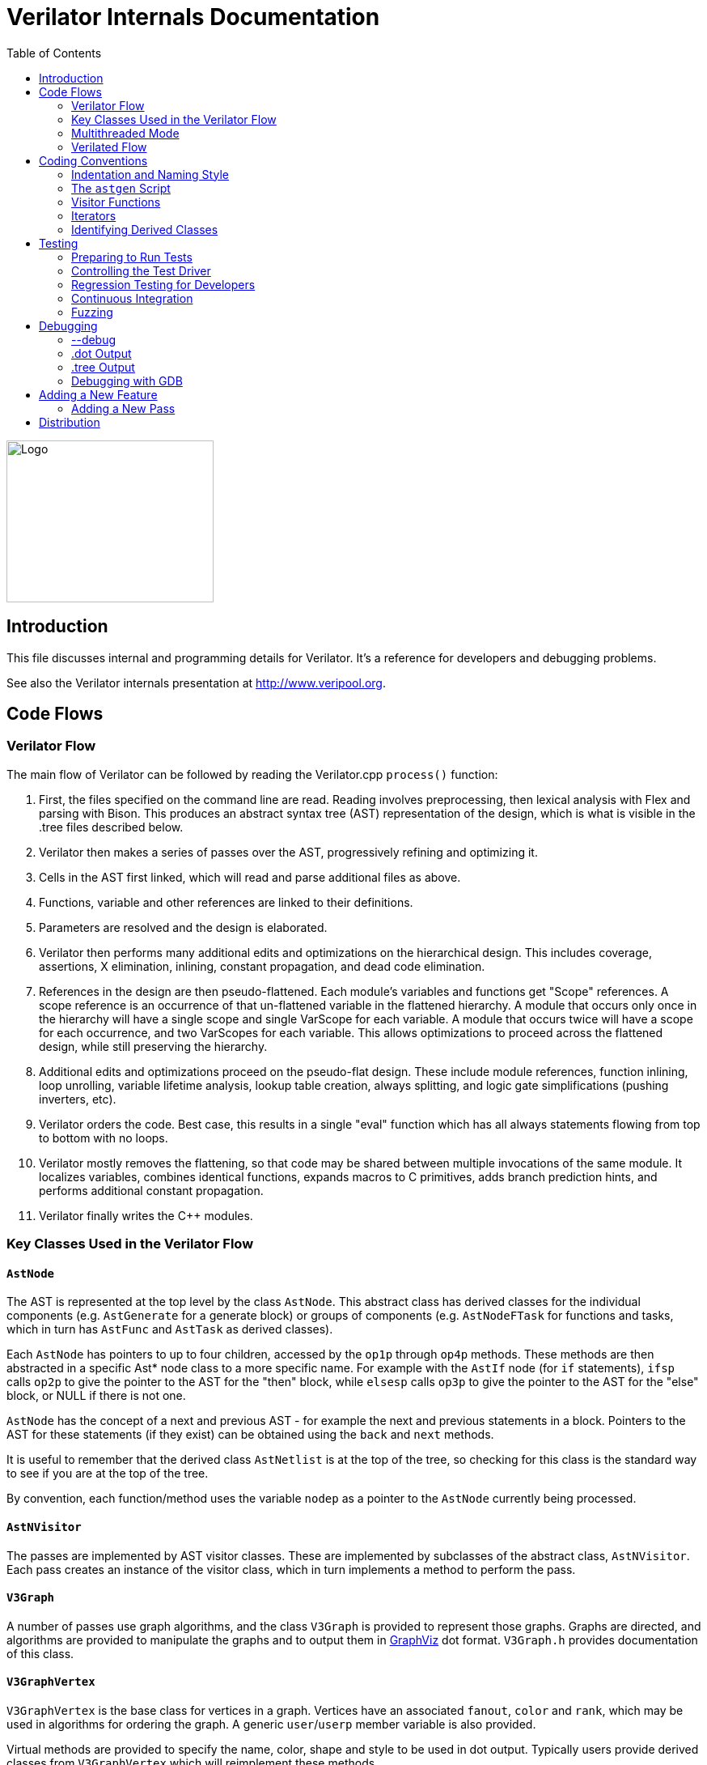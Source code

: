 = Verilator Internals Documentation
:toc: right

// Github doesn't render unless absolute URL
image::https://www.veripool.org/img/verilator_256_200_min.png[Logo,256,200,role="right"]

== Introduction

This file discusses internal and programming details for Verilator.  It's a
reference for developers and debugging problems.

See also the Verilator internals presentation at http://www.veripool.org.

== Code Flows

=== Verilator Flow

The main flow of Verilator can be followed by reading the Verilator.cpp
`process()` function:

. First, the files specified on the command line are read.  Reading
involves preprocessing, then lexical analysis with Flex and parsing with
Bison.  This produces an abstract syntax tree (AST) representation of the
design, which is what is visible in the .tree files described below.

. Verilator then makes a series of passes over the AST, progressively
refining and optimizing it.

. Cells in the AST first linked, which will read and parse additional files
as above.

. Functions, variable and other references are linked to their definitions.

. Parameters are resolved and the design is elaborated.

. Verilator then performs many additional edits and optimizations on the
hierarchical design.  This includes coverage, assertions, X elimination,
inlining, constant propagation, and dead code elimination.

. References in the design are then pseudo-flattened.  Each module's
variables and functions get "Scope" references.  A scope reference is an
occurrence of that un-flattened variable in the flattened hierarchy.  A
module that occurs only once in the hierarchy will have a single scope and
single VarScope for each variable.  A module that occurs twice will have a
scope for each occurrence, and two VarScopes for each variable.  This
allows optimizations to proceed across the flattened design, while still
preserving the hierarchy.

. Additional edits and optimizations proceed on the pseudo-flat design.
These include module references, function inlining, loop unrolling,
variable lifetime analysis, lookup table creation, always splitting, and
logic gate simplifications (pushing inverters, etc).

. Verilator orders the code.  Best case, this results in a single "eval"
function which has all always statements flowing from top to bottom with no
loops.

. Verilator mostly removes the flattening, so that code may be shared
between multiple invocations of the same module.  It localizes variables,
combines identical functions, expands macros to C primitives, adds branch
prediction hints, and performs additional constant propagation.

. Verilator finally writes the C++ modules.

=== Key Classes Used in the Verilator Flow

==== `AstNode`

The AST is represented at the top level by the class `AstNode`. This
abstract class has derived classes for the individual components
(e.g. `AstGenerate` for a generate block) or groups of components
(e.g. `AstNodeFTask` for functions and tasks, which in turn has `AstFunc`
and `AstTask` as derived classes).

Each `AstNode` has pointers to up to four children, accessed by the `op1p`
through `op4p` methods.  These methods are then abstracted in a specific
Ast* node class to a more specific name.  For example with the `AstIf` node
(for `if` statements), `ifsp` calls `op2p` to give the pointer to the AST
for the "then" block, while `elsesp` calls `op3p` to give the pointer to
the AST for the "else" block, or NULL if there is not one.

`AstNode` has the concept of a next and previous AST - for example the next
and previous statements in a block. Pointers to the AST for these
statements (if they exist) can be obtained using the `back` and `next`
methods.

It is useful to remember that the derived class `AstNetlist` is at the top
of the tree, so checking for this class is the standard way to see if you
are at the top of the tree.

By convention, each function/method uses the variable `nodep` as a pointer
to the `AstNode` currently being processed.

==== `AstNVisitor`

The passes are implemented by AST visitor classes.  These are implemented
by subclasses of the abstract class, `AstNVisitor`. Each pass creates an
instance of the visitor class, which in turn implements a method to perform
the pass.

==== `V3Graph`

A number of passes use graph algorithms, and the class `V3Graph` is
provided to represent those graphs. Graphs are directed, and algorithms are
provided to manipulate the graphs and to output them in
http://www.graphviz.org/[GraphViz] dot format. `V3Graph.h` provides
documentation of this class.

==== `V3GraphVertex`

`V3GraphVertex` is the base class for vertices in a graph. Vertices have
an associated `fanout`, `color` and `rank`, which may be used in algorithms
for ordering the graph. A generic `user`/`userp` member variable is also
provided.

Virtual methods are provided to specify the name, color, shape and style to
be used in dot output. Typically users provide derived classes from
`V3GraphVertex` which will reimplement these methods.

Iterators are provided to access in and out edges. Typically these are used
in the form:

   for (V3GraphEdge *edgep = vertexp->inBeginp();
      edgep;
      edgep = edgep->inNextp()) {

==== `V3GraphEdge`

`V3GraphEdge` is the base class for directed edges between pairs of
vertices. Edges have an associated `weight` and may also be made
`cutable`. A generic `user`/`userp` member variable is also provided.

Accessors, `fromp` and `top` return the "from" and "to" vertices
respectively.

Virtual methods are provided to specify the label, color and style to be
used in dot output. Typically users provided derived classes from
`V3GraphEdge` which will reimplement these methods.

==== `V3GraphAlg`

This is the base class for graph algorithms. It implements a `bool` method,
`followEdge` which algorithms can use to decide whether an edge is
followed. This method returns true if the graph edge has weight greater
than one and a user function, `edgeFuncp` (supplied in the constructor)
returns `true`.

A number of predefined derived algorithm classes and access methods are
provided and documented in `V3GraphAlg.cpp`.

=== Multithreaded Mode

In `--threads` mode, the frontend of the Verilator pipeline is the same as
serial mode, up until V3Order.

`V3Order` builds a fine-grained, statement-level dependency graph that
governs the ordering of code within a single `eval()` call. In serial mode,
that dependency graph is used to order all statements into a total serial
order.  In parallel mode, the same dependency graph is the starting point
for a partitioner (`V3Partition`).

The partitioner's goal is to coarsen the fine-grained graph into a coarser
graph, while maintaining as much available parallelism as possible. Often
the partitioner can transform an input graph with millions of nodes into a
coarsened execution graph with a few dozen nodes, while maintaining enough
parallelism to take advantage of a modern multicore CPU. Runtime
synchronization cost is not prohibitive with so few nodes.

==== Partitioning

Our partitioner is similar to the one Vivek Sarkar described in his 1989
paper _Partitioning and Scheduling Parallel Programs for Multiprocessors_.

Let's define some terms:

==== Par Factor

The available parallelism or "par-factor" of a DAG is the total cost to
execute all nodes, divided by the cost to execute the longest critical path
through the graph. This is the speedup you would get from running the graph
in parallel, if given infinite CPU cores available and communication and
synchronization are zero.

==== Macro Task

When the partitioner coarsens the graph, it combines nodes together. Each
fine-grained node represents an atomic "task"; combined nodes in the
coarsened graph are "macro-tasks". This term comes from Sarkar. Each
macro-task executes from start to end on one processor, without any
synchronization to any other macro-task during its
execution. (Synchronization only happens before the macro-task begins or
after it ends.)

==== Edge Contraction

Verilator's partitioner, like Sarkar's, primarily relies on "edge
contraction" to coarsen the graph. It starts with one macro-task per atomic
task and iteratively combines pairs of edge-connected macro-tasks.

==== Local Critical Path

Each node in the graph has a "local" critical path. That's the critical
path from the start of the graph to the start of the node, plus the node's
cost, plus the critical path from the end of the node to the end of the
graph.

Sarkar calls out an important trade-off: coarsening the graph reduces
runtime synchronization overhead among the macro-tasks, but it tends to
increase the critical path through the graph and thus reduces par-factor.

Sarkar's partitioner, and ours, chooses pairs of macro-tasks to merge such
that the growth in critical path is minimized. Each candidate merge would
result in a new node, which would have some local critical path. We choose
the candidate that would produce the shortest local critical path. Repeat
until par-factor falls to a target threshold. It's a greedy algorithm, and
it's not guaranteed to produce the best partition (which Sarkar proves is
NP-hard).

==== Estimating Logic Costs

To compute the cost of any given path through the graph, Verilator
estimates an execution cost for each task. Each macro-task has an execution
cost which is simply the sum of its tasks' costs. We assume that
communication overhead and synchronization overhead are zero, so the cost
of any given path through the graph is simply the sum of macro-task
execution costs. Sarkar does almost the same thing, except that he has
nonzero estimates for synchronization costs.

Verilator's cost estimates are assigned by `InstrCountCostVisitor`.  This
class is perhaps the most fragile piece of the multithread implementation.
It's easy to have a bug where you count something cheap (eg. accessing one
element of a huge array) as if it were expensive (eg. by counting it as if
it were an access to the entire array.) Even without such gross bugs, the
estimates this produce are only loosely predictive of actual runtime cost.
Multithread performance would be better with better runtime costs
estimates.  This is an area to improve.

==== Scheduling Macro-Tasks at Runtime

After coarsening the graph, we must schedule the macro-tasks for runtime.
Sarkar describes two options: you can dynamically schedule tasks at
runtime, with a runtime graph follower. Sarkar calls this the
"macro-dataflow model."  Verilator does not support this; early experiments
with this approach had poor performance.

The other option is to statically assign macro-tasks to threads, with each
thread running its macro-tasks in a static order. Sarkar describes this in
Chapter 5. Verilator takes this static approach. The only dynamic aspect is
that each macro task may block before starting, to wait until its
prerequisites on other threads have finished.

The synchronization cost is cheap if the prereqs are done. If they're not,
fragmentation (idle CPU cores waiting) is possible. This is the major
source of overhead in this approach. The `--prof-threads` switch and the
`verilator_gantt` script can visualize the time lost to such fragmentation.

==== Locating Variables for Best Spatial Locality

After scheduling all code, we attempt to locate variables in memory such
that variables accessed by a single macro-task are close together in
memory.  This provides "spatial locality" -- when we pull in a 64-byte
cache line to access a 2-byte variable, we want the other 62 bytes to be
ones we'll also likely access soon, for best cache performance.

This turns out to be critical for performance. It should allow Verilator to
scale to very large models. We don't rely on our working set fitting in any
CPU cache; instead we essentially "stream" data into caches from
memory. It's not literally streaming, where the address increases
monotonically, but it should have similar performance characteristics, so
long as each macro-task's dataset fits in one core's local caches.

To achieve spatial locality, we tag each variable with the set of
macro-tasks that access it. Let's call this set the "footprint" of that
variable. The variables in a given module have a set of footprints. We can
order those footprints to minimize the distance between them (distance is
the number of macro-tasks that are different across any two footprints) and
then emit all variables into the struct in ordered-footprint order.

The footprint ordering is literally the traveling salesman problem, and we
use a TSP-approximation algorithm to get close to an optimal sort.

This is an old idea. Simulators designed at DEC in the early 1990s used
similar techniques to optimize both single-thread and multi-thread modes.
(Verilator does not optimize variable placement for spatial locality in
serial mode; that is a possible area for improvement.)

==== Improving Multithreaded Performance Further (a TODO list)

===== Wave Scheduling

To allow the Verilated model to run in parallel with the testbench, it
might be nice to support "wave" scheduling, in which work on a cycle begins
before `eval()` is called or continues after `eval()` returns.  For now all
work on a cycle happens during the `eval()` call, leaving Verilator's
threads idle while the testbench (everything outside `eval()`) is
working. This would involve fundamental changes within the partitioner,
however, it's probably the best bet for hiding testbench latency.

===== Efficient Dynamic Scheduling

To scale to more than a few threads, we may revisit a fully dynamic
scheduler. For large (>16 core) systems it might make sense to dedicate an
entire core to scheduling, so that scheduler data structures would fit in
its L1 cache and thus the cost of traversing priority-ordered ready lists
would not be prohibitive.

===== Static Scheduling with Runtime Repack

We could modify the static scheduling approach by gathering actual
macro-task execution times at run time, and dynamically re-packing the
macro-tasks into the threads also at run time. Say, re-pack once every
10,000 cycles or something. This has the potential to do better than our
static estimates about macro-task run times. It could potentially react to
CPU cores that aren't performing equally, due to NUMA or thermal throttling
or nonuniform competing memory traffic or whatever.

===== Clock Domain Balancing

Right now Verilator makes no attempt to balance clock domains across
macro-tasks. For a multi-domain model, that could lead to bad gantt chart
fragmentation. This could be improved if it's a real problem in practice.

===== Other Forms of MTask Balancing

The largest source of runtime overhead is idle CPUs, which happens due to
variance between our predicted runtime for each MTask and its actual
runtime. That variance is magnified if MTasks are homogeneous, containing
similar repeating logic which was generally close together in source code
and which is still packed together even after going through Verilator's
digestive tract.

If Verilator could avoid doing that, and instead would take source logic
that was close together and distribute it across MTasks, that would
increase the diversity of any given MTask, and this should reduce variance
in the cost estimates.

One way to do that might be to make various "tie breaker" comparison
routines in the sources to rely more heavily on randomness, and generally
try harder not to keep input nodes together when we have the option to
scramble things.

===== Performance Regression

It would be nice if we had a regression of large designs, with some
diversity of design styles, to test on both single- and multi-threaded
modes. This would help to avoid performance regressions, and also to
evaluate the optimizations while minimizing the impact of parasitic noise.

===== Per-Instance Classes

If we have multiple instances of the same module, and they partition
differently (likely; we make no attempt to partition them the same) then
the variable sort will be suboptimal for either instance.  A possible
improvement would be to emit a unique class for each instance of a module,
and sort its variables optimally for that instance's code stream.

=== Verilated Flow

The evaluation loop outputted by Verilator is designed to allow a single
function to perform evaluation under most situations.

On the first evaluation, the Verilated code calls initial blocks, and then
"settles" the modules, by evaluating functions (from always statements)
until all signals are stable.

On other evaluations, the Verilated code detects what input signals have
changes.  If any are clocks, it calls the appropriate sequential functions
(from `always @ posedge` statements).  Interspersed with sequential functions
it calls combo functions (from `always @*`).  After this is complete, it
detects any changes due to combo loops or internally generated clocks, and
if one is found must reevaluate the model again.

For SystemC code, the `eval()` function is wrapped in a SystemC
`SC_METHOD`, sensitive to all inputs.  (Ideally it would only be sensitive
to clocks and combo inputs, but tracing requires all signals to cause
evaluation, and the performance difference is small.)

If tracing is enabled, a callback examines all variables in the design for
changes, and writes the trace for each change.  To accelerate this process
the evaluation process records a bitmask of variables that might have
changed; if clear, checking those signals for changes may be skipped.

== Coding Conventions

=== Indentation and Naming Style

We will work with contributors to fix up indentation style issues, but it
is appreciated if you could match our style:

* All files should contain the magic header to insure standard indentation:
+
   // -*- mode: C++; c-file-style: "cc-mode" -*-
+
This sets indentation to the `cc-mode` defaults.  (Verilator predates a
CC-mode change of several years ago which overrides the defaults with GNU
style indentation; the `c-set-style` undoes that.)

* Use 4 spaces per level, and no tabs.

* Use 2 spaces between the end of source and the beginning of a comment.

* Use 1 space after if/for/switch/while and similar keywords.

* No spaces before semicolons, nor between a function's name and open
parenthesis (only applies to functions; if/else has a following space).

* Use "mixedCapsSymbols" instead of "underlined_symbols".

* Uas a "p" suffix on variables that are pointers, e.g. "nodep".

* Comment every member variable.

=== The `astgen` Script

Some of the code implementing passes is extremely repetitive, and must be
implemented for each sub-class of `AstNode`. However, while repetitive,
there is more variability than can be handled in C++ macros.

In Verilator this is implemented by using a Perl script, `astgen` to
pre-process the C++ code. For example in `V3Const.cpp` this is used to
implement the `visit()` functions for each binary operation using the
`TREEOP` macro.

The original C++ source code is transformed into C++ code in the `obj_opt`
and `obj_dbg` sub-directories (the former for the optimized version of
Verilator, the latter for the debug version). So for example `V3Const.cpp`
into `V3Const__gen.cpp`.

=== Visitor Functions

Verilator uses the "Visitor" design pattern to implement its refinement and
optimization passes. This allows separation of the pass algorithm from the
AST on which it operates. Wikipedia provides an introduction to the concept
at http://en.wikipedia.org/wiki/Visitor_pattern.

As noted above, all visitors are derived classes of `AstNVisitor`. All
derived classes of `AstNode` implement the `accept` method, which takes as
argument a reference to an instance or a `AstNVisitor` derived class and
applies the visit method of the `AstNVisitor` to the invoking AstNode
instance (i.e. `this`).

One possible difficulty is that a call to `accept` may perform an edit
which destroys the node it receives as argument. The
`acceptSubtreeReturnEdits` method of `AstNode` is provided to apply
`accept` and return the resulting node, even if the original node is
destroyed (if it is not destroyed it will just return the original node).

The behavior of the visitor classes is achieved by overloading the `visit`
function for the different `AstNode` derived classes. If a specific
implementation is not found, the system will look in turn for overloaded
implementations up the inheritance hierarchy. For example calling `accept`
on `AstIf` will look in turn for:

   void visit(AstIf* nodep)
   void visit(AstNodeIf* nodep)
   void visit(AstNodeStmt* nodep)
   void visit(AstNode* nodep)

There are three ways data is passed between visitor functions.

1. A visitor-class member variable.  This is generally for passing "parent"
information down to children.  `m_modp` is a common example.  It's set to
NULL in the constructor, where that node (`AstModule` visitor) sets it,
then the children are iterated, then it's cleared.  Children under an
`AstModule` will see it set, while nodes elsewhere will see it clear.  If
there can be nested items (for example an `AstFor` under an `AstFor`) the
variable needs to be save-set-restored in the `AstFor` visitor, otherwise
exiting the lower for will lose the upper for's setting.

2. User attributes.  Each `AstNode` (*Note.* The AST node, not the visitor)
has five user attributes, which may be accessed as an integer using the
`user1()` through `user5()` methods, or as a pointer (of type `AstNUser`)
using the `user1p()` through `user5p()` methods (a common technique lifted
from graph traversal packages).
+
A visitor first clears the one it wants to use by calling
`AstNode::user#ClearTree()`, then it can mark any node's `user#()` with whatever
data it wants.  Readers just call `nodep->user()`, but may need to cast
appropriately, so you'll often see `VN_CAST(nodep->userp(), SOMETYPE)`.
At the top of each visitor are comments describing how the `user()` stuff
applies to that visitor class.  For example:
+
   // NODE STATE
   // Cleared entire netlist
   //   AstModule::user1p()     // bool. True to inline this module
+
This says that at the `AstNetlist` `user1ClearTree()` is called.  Each
`AstModule`'s `user1()` is used to indicate if we're going to inline it.
+
These comments are important to make sure a `user#()` on a given `AstNode`
type is never being used for two different purposes.
+
Note that calling `user#ClearTree` is fast, it doesn't walk the tree, so
it's ok to call fairly often.  For example, it's commonly called on every
module.

3. Parameters can be passed between the visitors in close to the "normal"
function caller to callee way.  This is the second `vup` parameter of type
`AstNUser` that is ignored on most of the visitor functions.  V3Width does
this, but it proved more messy than the above and is deprecated.  (V3Width
was nearly the first module written.  Someday this scheme may be removed,
as it slows the program down to have to pass vup everywhere.)

=== Iterators

`AstNVisitor` provides a set of iterators to facilitate walking over the
tree. Each operates on the current `AstNVisitor` class (as this) and takes
an argument type `AstNode*`.

`iterate`::

Applies the `accept` method of the `AstNode` to the visitor function.

`iterateAndNextIgnoreEdit`::

Applies the `accept` method of each `AstNode` in a list (i.e. connected by
`nextp` and `backp` pointers).

`iterateAndNextNull`::

Applies the `accept` method of each `AstNode` in a list, only if the
provided node is non-NULL. If a node is edited by the call to `accept`,
apply `accept` again, until the node does not change.

`iterateListBackwards`::

Applies the `accept` method of each `AstNode` in a list, starting with the
last one.

`iterateChildren`::

Applies the `iterateAndNextNull` method on each child `op1p` through `op4p`
in turn.

`iterateChildrenBackwards`::

Applies the `iterateListBackwards` method on each child `op1p` through
`op4p` in turn.

==== Caution on Using Iterators When Child Changes

Visitors often replace one node with another node; V3Width and V3Const are
major examples.  A visitor which is the parent of such a replacement needs
to be aware that calling iteration may cause the children to change.  For
example:

   // nodep->lhsp() is 0x1234000
   iterateAndNextNull(nodep->lhsp());  // and under covers nodep->lhsp() changes
   // nodep->lhsp() is 0x5678400
   iterateAndNextNull(nodep->lhsp());

Will work fine, as even if the first iterate causes a new node to take the
place of the `lhsp()`, that edit will update `nodep->lhsp()` and the second
call will correctly see the change. Alternatively:

   lp = nodep->lhsp();
   // nodep->lhsp() is 0x1234000, lp is 0x1234000
   iterateAndNextNull(lp); **lhsp=NULL;**  // and under covers nodep->lhsp() changes
   // nodep->lhsp() is 0x5678400, lp is 0x1234000
   iterateAndNextNull(lp);

This will cause bugs or a core dump, as lp is a dangling pointer.  Thus it
is advisable to set lhsp=NULL shown in the *'s above to make sure these
dangles are avoided.  Another alternative used in special cases mostly in
V3Width is to use acceptSubtreeReturnEdits, which operates on a single node
and returns the new pointer if any.  Note acceptSubtreeReturnEdits does not
follow `nextp()` links.

   lp = acceptSubtreeReturnEdits(lp)

=== Identifying Derived Classes

A common requirement is to identify the specific `AstNode` class we are
dealing with. For example a visitor might not implement separate `visit`
methods for `AstIf` and `AstGenIf`, but just a single method for the base
class:

   void visit (AstNodeIf* nodep)

However that method might want to specify additional code if it is called
for `AstGenIf`. Verilator does this by providing a `VN_IS` method for each
possible node type, which returns true if the node is of that type (or
derived from that type).  So our `visit` method could use:

   if (VN_IS(nodep, AstGenIf) {
     <code specific to AstGenIf>
   }

Additionally the `VN_CAST` method converts pointers similar to C++
`dynamic_cast`. This either returns a pointer to the object cast to that
type (if it is of class `SOMETYPE`, or a derived class of `SOMETYPE`) or
else NULL.  (However, for true/false tests use `VN_IS` as that is faster.)

== Testing

For an overview of how to write a test see the BUGS section of the
Verilator primary manual.

It is important to add tests for failures as well as success (for example
to check that an error message is correctly triggered).

Tests that fail should by convention have the suffix `_bad` in their name,
and include `fails = 1` in either their `compile` or `execute` step as
appropriate.

=== Preparing to Run Tests

For all tests to pass you must install the following packages:

* SystemC to compile the SystemC outputs, see http://systemc.org

* Parallel::Forker from CPAN to run tests in parallel, you can install this
with e.g. "sudo cpan install Parallel::Forker".

* vcddiff to find differences in VCD outputs. See the readme at
https://github.com/veripool/vcddiff

=== Controlling the Test Driver

Test drivers are written in PERL. All invoke the main test driver script,
which can provide detailed help on all the features available when writing
a test driver.

   test_regress/t/driver.pl --help

For convenience, a summary of the most commonly used features is provided
here. All drivers require a call to `compile` subroutine to compile the
test. For run-time tests, this is followed by a call to the `execute`
subroutine. Both of these functions can optionally be provided with a hash
table as argument specifying additional options.

The test driver assumes by default that the source Verilog file name
matches the PERL driver name. So a test whose driver is `t/t_mytest.pl`
will expect a Verilog source file `t/t_mytest.v`. This can be changed
using the `top_filename` subroutine, for example

   top_filename("t/t_myothertest.v");

By default all tests will run with major simulators (Icarus Verilog, NC,
VCS, ModelSim, etc) as well as Verilator, to allow results to be
compared. However if you wish a test only to be used with Verilator, you
can use the following:

   scenarios(vlt => 1);

Of the many options that can be set through arguments to `compiler` and
`execute`, the following are particularly useful:

`verilator_flags2`::

A list of flags to be passed to verilator when compiling.

`fails`::

Set to 1 to indicate that the compilation or execution is intended to fail.

For example the following would specify that compilation requires two
defines and is expected to fail.

   compile (
      verilator_flags2 => ["-DSMALL_CLOCK -DGATED_COMMENT"],
      fails => 1,
      );

=== Regression Testing for Developers

Developers will also want to call ./configure with two extra flags:

`--enable-ccwarn`::

Causes the build to stop on warnings as well as errors. A good way to
ensure no sloppy code gets added, however it can be painful when it comes
to testing, since third party code used in the tests (e.g. SystemC) may not
be warning free.

`--enable-longtests`::

In addition to the standard C, SystemC examples, also run the tests in the
`test_regress` directory when using _make test_'.  This is disabled by
default as SystemC installation problems would otherwise falsely indicate a
Verilator problem.

When enabling the long tests, some additional PERL modules are needed,
which you can install using cpan.

   cpan install Unix::Processors

There are some traps to avoid when running regression tests

* When checking the MANIFEST, the test will barf on unexpected code in the
Verilator tree. So make sure to keep any such code outside the tree.

* Not all Linux systems install Perldoc by default. This is needed for the
`--help_' option to Verilator, and also for regression testing. This can be
installed using cpan:
+
   cpan install Pod::Perldoc
+
Many Linux systems also offer a standard package for this. Red
Hat/Fedora/Centos offer _perl-Pod-Perldoc_', while Debian/Ubuntu/Linux Mint
offer `perl-doc'.

* Running regression may exhaust resources on some Linux systems,
particularly file handles and user processes. Increase these to
respectively 16,384 and 4,096. The method of doing this is system
dependent, but on Fedora Linux it would require editing the
`/etc/security/limits.conf` file as root.

=== Continuous Integration

Verilator has a https://travis-ci.com/verilator/verilator[Travis CI environment]
which automatically tests the master branch for test failures on new commits. It
also runs a daily cron job to validate all of the tests against different OS and
compiler versions.

Developers can connect Travis CI to their GitHub account so that the CI
environment can check their branches too by doing the following:

* Go to https://github.com/marketplace/travis-ci and follow the prompts

* Only the Open Source (FREE) version of Travis CI is required

* Under a Travis CI project click More options > Settings in order to set up a
cron job on a particular branch

=== Fuzzing

There are scripts included to facilitate fuzzing of Verilator.  These have
been successfully used to find a number of bugs in the frontend.

The scripts are based on using http://lcamtuf.coredump.cx/afl/[American fuzzy lop]
on a Debian-like system.

To get started, cd to "nodist/fuzzer/" and run "./all".  A sudo password
may be required to setup the system for fuzzing.

== Debugging

=== --debug

When you run with `--debug` there are two primary output file types placed
into the obj_dir, .tree and .dot files.

=== .dot Output

Dot files are dumps of internal graphs in
http://www.graphviz.org/[Graphviz] dot format.  When a dot file is dumped,
Verilator will also print a line on stdout that can be used to format the
output, for example:

   dot -Tps -o ~/a.ps obj_dir/Vtop_foo.dot

You can then print a.ps.  You may prefer gif format, which doesn't get
scaled so can be more useful with large graphs.

For dynamic graph viewing consider ZGRViewer
http://zvtm.sourceforge.net/zgrviewer.html.  If you know of better
viewers let us know; ZGRViewer isn't great for large graphs.

=== .tree Output

Tree files are dumps of the AST Tree and are produced between every major
algorithmic stage.  An example:

     NETLIST 0x90fb00 <e1> {a0}
    1: MODULE 0x912b20 <e8822> {a8}  top  L2 [P]
   *1:2: VAR 0x91a780 <e74#> {a22} @dt=0xa2e640(w32)  out_wide [O] WIRE
    1:2:1: BASICDTYPE 0xa2e640 <e2149> {e24} @dt=this(sw32)  integer kwd=integer range=[31:0]

The following summarizes the above example dump, with more detail on each
field in the section below.

[cols="20%,80%"]
|===

|`1:2:` | indicates the hierarchy of the `VAR` is the `op2p` pointer under
the `MODULE`, which in turn is the `op1p` pointer under the `NETLIST`

|`VAR` | is the AstNodeType.

| `0x91a780` | is the address of this node.

| `<e74>` | means the 74th edit to the netlist was the last modification to
this node.

| `{a22}` | indicates this node is related to line 22 in the source filename
"a", where "a" is the first file read, "z" the 26th, and "aa" the 27th.

| `@dt=0x...` | indicates the address of the data type this node contains.

| `w32` | indicates the width is 32 bits.

| `out_wide` | is the name of the node, in this case the name of the variable.

| `[O]` |  are flags which vary with the type of node, in this case it means the
variable is an output.

|===

In more detail the following fields are dumped common to all nodes. They
are produced by the `AstNode::dump()` method:

Tree Hierarchy::

The dump lines begin with numbers and colons to indicate the child node
hierarchy.  As noted above, `AstNode` has lists of items at the same level
in the AST, connected by the `nextp()` and `prevp()` pointers. These appear
as nodes at the same level. For example after inlining:

    NETLIST 0x929c1c8 <e1> {a0} w0
   1: MODULE 0x92bac80 <e3144> {e14} w0  TOP_t  L1 [P]
   1:1: CELLINLINE 0x92bab18 <e3686#> {e14} w0  v -> t
   1:1: CELLINLINE 0x92bc1d8 <e3688#> {e24} w0  v__DOT__i_test_gen -> test_gen
   ...
   1: MODULE 0x92b9bb0 <e503> {e47} w0  test_gen  L3
   ...

AstNode type::

The textual name of this node AST type (always in capitals). Many of these
correspond directly to Verilog entities (for example `MODULE` and
`TASK`), but others are internal to Verilator (for example `NETLIST` and
`BASICDTYPE`).

Address of the node::

A hexadecimal address of the node in memory. Useful for examining with the
debugger.

Last edit number::

Of the form `<ennnn>` or `<ennnn#>` , where `nnnn` is the number
of the last edit to modify this node. The trailing `#` indicates the node
has been edited since the last tree dump (which typically means in the last
refinement or optimization pass). GDB can watch for this, see << /Debugging >>.

Source file and line::

Of the form `{xxnnnn}`, where C{xx} is the filename letter (or
letters) and `nnnn` is the line number within that file. The first file is
`a`, the 26th is `z`, the 27th is `aa` and so on.

User pointers::

Shows the value of the node's user1p...user5p, if non-NULL.

Data type::

Many nodes have an explicit data type.  "@dt=0x..." indicates the address
of the data type (AstNodeDType) this node uses.
+
If a data type is present and is numeric, it then prints the width of the
item. This field is a sequence of flag characters and width data as follows:
+
* `s` if the node is signed.
* `d` if the node is a double (i.e a floating point entity).
* `w` always present, indicating this is the width field.
* `u` if the node is unsized.
* `/nnnn` if the node is unsized, where `nnnn` is the minimum width.

Name of the entity represented by the node if it exists::

For example for a `VAR` it is the name of the variable.

Many nodes follow these fields with additional node specific
information. Thus the `VARREF` node will print either `[LV]` or `[RV]`
to indicate a left value or right value, followed by the node of the
variable being referred to. For example:

   1:2:1:1: VARREF 0x92c2598 <e509> {e24} w0  clk [RV] <- VAR 0x92a2e90 <e79> {e18} w0  clk [I] INPUT

In general, examine the `dump()` method in `V3AstNodes.cpp` of the node
type in question to determine additional fields that may be printed.

The `MODULE` has a list of `CELLINLINE` nodes referred to by its
`op1p()` pointer, connected by `nextp()` and `prevp()` pointers.

Similarly the `NETLIST` has a list of modules referred to by its `op1p()`
pointer.

=== Debugging with GDB

The test_regress/driver.pl script accepts `--debug --gdb` to start
Verilator under gdb and break when an error is hit or the program is about
to exit.  You can also use `--debug --gdbbt` to just backtrace and then
exit gdb. To debug the Verilated executable, use `--gdbsim`.

If you wish to start Verilator under GDB (or another debugger), then you
can use `--debug` and look at the underlying invocation of
`verilator_dbg`. For example

   t/t_alw_dly.pl --debug

shows it invokes the command:

   ../verilator_bin_dbg --prefix Vt_alw_dly --x-assign unique --debug
     -cc -Mdir obj_dir/t_alw_dly --debug-check -f input.vc t/t_alw_dly.v

Start GDB, then `start` with the remaining arguments.

   gdb ../verilator_bin_dbg
   ...
   (gdb) start --prefix Vt_alw_dly --x-assign unique --debug -cc -Mdir
             obj_dir/t_alw_dly --debug-check  -f input.vc t/t_alw_dly.v
             > obj_dir/t_alw_dly/vlt_compile.log
   ...
   Temporary breakpoint 1, main (argc=13, argv=0xbfffefa4, env=0xbfffefdc)
       at ../Verilator.cpp:615
   615         ios::sync_with_stdio();
   (gdb)

You can then continue execution with breakpoints as required.

To break at a specific edit number which changed a node (presumably to find
what made a <e####> line in the tree dumps):

   watch AstNode::s_editCntGbl==####

To print a node:

   pn nodep
   # or: call nodep->dumpGdb()  # aliased to "pn" in src/.gdbinit
   pnt nodep
   # or: call nodep->dumpTreeGdb()  # aliased to "pnt" in src/.gdbinit

When GDB halts, it is useful to understand that the backtrace will commonly
show the iterator functions between each invocation of `visit` in the
backtrace. You will typically see a frame sequence something like

   ...
   visit()
   iterateChildren()
   iterateAndNext()
   accept()
   visit()
   ...

== Adding a New Feature

Generally what would you do to add a new feature?

. File an issue (if there isn't already) so others know what you're working on.

. Make a testcase in the test_regress/t/t_EXAMPLE format, see << /TESTING >>.

. If grammar changes are needed, look at the git version of VerilogPerl's
src/VParseGrammar.y, as this grammar supports the full SystemVerilog
language and has a lot of back-and-forth with Verilator's grammar.  Copy
the appropriate rules to src/verilog.y and modify the productions.

. If a new Ast type is needed, add it to V3AstNodes.h.

. Now you can run "test_regress/t/t_{new testcase}.pl --debug" and it'll
probably fail but you'll see a test_regress/obj_dir/t_{newtestcase}/*.tree
file which you can examine to see if the parsing worked. See also the
sections above on debugging.

. Modify the later visitor functions to process the new feature as needed.

=== Adding a New Pass

For more substantial changes you may need to add a new pass. The simplest
way to do this is to copy the `.cpp` and `.h` files from an existing
pass. You'll need to add a call into your pass from the `process()`
function in `src/verilator.cpp`.

To get your pass to build you'll need to add its binary filename to the
list in `src/Makefile_obj.in` and reconfigure.

== Distribution

Copyright 2008-2019 by Wilson Snyder.  Verilator is free software; you can
redistribute it and/or modify it under the terms of either the GNU Lesser
General Public License Version 3 or the Perl Artistic License Version 2.0.

